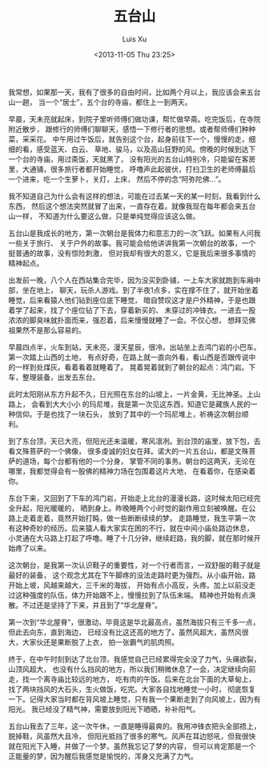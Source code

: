 #+OPTIONS: ^:nil
#+OPTIONS: toc:t H:2
#+AUTHOR: Luis Xu
#+EMAIL: xuzhengchaojob@gmail.com
#+DATE: <2013-11-05 Thu 23:25>
#+TITLE: 五台山

我常想，如果那一天，我有了很多的自由时间，比如两个月以上，我应该会来五台山一趟，
当一个“居士”，五个台的寺庙，都住上一到两天。

早晨，天未亮就起床，到院子里听师傅们做功课，帮忙做早斋。吃完饭后，在寺院附近散步，
跟修行的师傅们聊聊天，感悟一下修行者的思想。或者帮师傅们种种菜，采采花。
中午用过午饭后，就告别这个台，起身前往下一个，慢慢的走，细细的看，感受蓝天、白云、
草地、骏马，以及高山狂野的风。傍晚的时候到达下一个台的寺庙，用过斋饭，天就黑了，
没有阳光的五台山特别冷，只能留在客房里，大通铺，很多旅行者都开始睡觉，
呼噜声此起彼伏，打扫卫生的老师傅最后一个进来，吃一个生萝卜，关灯，上床，
然后不停的念“阿弥陀佛...”。

我不知道自己为什么会有这样的想法，可能在过去某一天的某一时刻，我看到什么东西，
然后这个想法突然就冒了出来，一直存在着。就像我现在每年都会来五台山一样，
不知道为什么要这么做，只是单纯觉得应该这么做。

五台山是我成长的地方，第一次朝台是我体力和意志力的一次飞跃。如果有人问我一些关于旅行、
关于户外的故事。我可能会给他讲讲我第一次朝台的故事，一个挺普通的故事，没有惊险刺激，
但对我却有很大的意义，它是我后来很多事情的精神起点。

出发前一晚，八个人在西站集合完毕，因为没买到卧铺，一上车大家就跑到车厢中部，坐在地上，
聊天，玩杀人游戏。到了半夜1点多，实在撑不住了，就开始坐着睡觉，后来看猿人他们钻到座位底下睡觉，
暗自赞叹这才是户外精神，于是也跟着学了起来，找了个座位钻了下去，穿着新买的、
未穿过的冲锋衣。一进去一股浓浓的脚臭味就扑面而来，强忍着，后来慢慢就睡了一会。不仅心想，
想拜见佛祖果然不是那么容易的。

早晨四点半，火车到站，天未亮，漫天星辰，很冷。出站坐上去鸿门岩的小巴车。第一次踏上山西的土地，
有点好奇，在路上就一直向外看，看山西是否跟传说中的一样到处煤灰。看着看着就睡着了。
晃着晃着就到了朝台的起点：鸿门岩。下车，整理装备，出发去东台。

此时太阳刚从东方升起不久，日光照在东台的山坡上，一片金黄，无比神圣。上山路上，
会看到大大小小 的玛尼堆，我是第一次见这东西，知道它是藏族人民的一种信仰。于是也找了一块石头，
放到了其中的一个玛尼堆上，祈祷这次朝台顺利。

到了东台顶，天已大亮，但阳光还未温暖，寒风凛冽。到台顶的庙里，放下包，去看文殊菩萨的一个佛像，
很多虔诚的妇女在拜。诺大的一片五台山，都是文殊菩萨的道场，每个台都有他的一个分身，
掌管不同的事务。朝台的这两天，无论在哪里，我都觉得会有一股佛的精神力场在包围着这片大地，
在看着你，在感染着你。

东台下来，又回到了下车的鸿门岩，开始走上北台的漫漫长路，这时候太阳已经完全升起，阳光暖暖的，
晒到身上。昨晚睡两个小时觉的副作用立刻被唤醒。在公路上走着走着，竟然开始打盹，做一些断断续续的梦。
走路睡觉，我生平第一次有这种奇妙的经历。后来猿人看大家实在困的不行，就在中间小庙处路边休息，
小灵通在大马路上打起了呼噜。睡了十几分钟，继续赶路，我的脚，就在那时候开始疼了以来。

这次朝台，是我第一次认识鞋子的重要性，对一个行者而言，一双舒服的鞋子就是最好的装备，
这个观念尤其在下午脚疼的没法走路时更为强烈。从小庙开始，路开始上坡，风越来越大，三千米的海拔，
开始有点小高反，头疼。加上以前没走过这种强度的队伍，体力开始跟不上，慢慢拉到了队伍末端。
精神也开始有点涣散。不过还是坚持了下来，并且到了“华北屋脊”。

第一次到“华北屋脊”，很激动，毕竟这是华北最高点，虽然海拔只有三千多一点，但此去向东，直到海边，
已经没有比这还高的地方了。虽然风超大，虽然风很大，大家伙还是果断脱了上衣，
拍一张霸气的肌肉照。

终于，在中午时刻到达了北台顶，我感觉自己已经累得完全没了力气，头痛欲裂，山顶风超大，
也没有什么挡风的地方，所以我们稍微休息了一会，决定继续向前走，找一个离寺庙比较远的地方，
吃有肉的午饭。后来在北台下面的大草甸上，找了两块挡风的大石头，生火做饭，吃完。大家各自找地睡觉一小时，
彻底恢复一下。记得大家当时都在背风坡上睡觉，只有我一个果断走到了向风坡上，因为有阳光。
我已经没了精气神，需要放到阳光下晒晒，补补阳气。

五台山我去了三年，这一次午休，一直是睡得最爽的。我用冲锋衣把头全部捂上，脱掉鞋，风虽然大且冷，
但阳光抵挡了很多的寒气。风声在耳边怒吼，但我很快就在阳光下入睡，并做了一个梦。虽然我忘记了梦的内容，
但可以肯定那是一个正能量的梦，因为醒后我感觉是愉悦的，浑身又充满了力气。

